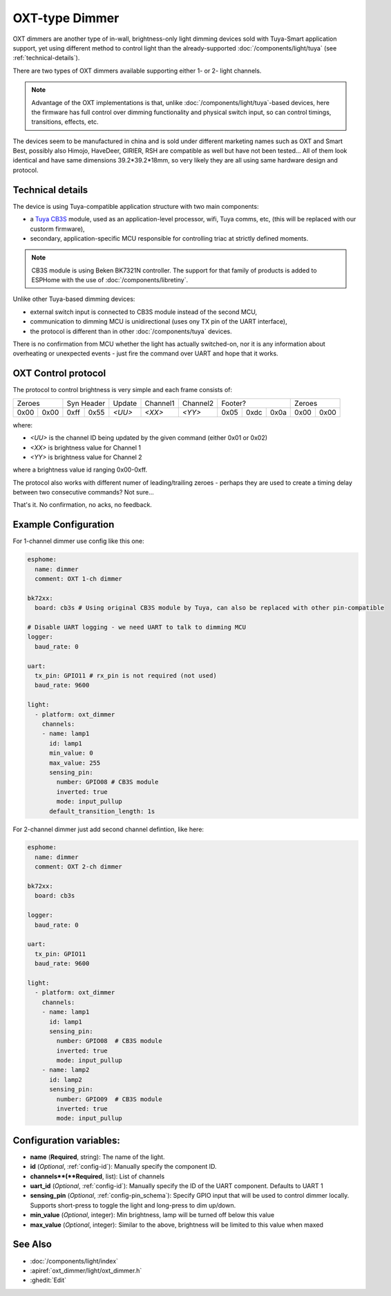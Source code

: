 OXT-type Dimmer
===============

.. seo::
    :description: Instructions for setting up a 1- or 2-channel OXT Dimmer
    :image: /components/light/images/oxt_dimmer.jpg

OXT dimmers are another type of in-wall, brightness-only light dimming devices sold with Tuya-Smart application support,
yet using different method to control light than the already-supported :doc:`/components/light/tuya` (see :ref:`technical-details`).

There are two types of OXT dimmers available supporting either 1- or 2- light channels.

.. note::

    Advantage of the OXT implementations is that, unlike :doc:`/components/light/tuya`-based devices, here the firmware has 
    full control over dimming functionality and physical switch input, so can control timings, transitions, effects, etc.

The devices seem to be manufactured in china and is sold under different marketing names such as OXT and Smart Best, possibly also
Himojo, HaveDeer, GIRIER, RSH are compatible as well but have not been tested... All of them look identical and have same dimensions 39.2*39.2*18mm,
so very likely they are all using same hardware design and protocol.

.. figure:: images/oxt_dimmer.jpg
    :align: center
    :width: 100.0%

.. _technical-details:

Technical details
-----------------

The device is using Tuya-compatible application structure with two main components:

- a `Tuya CB3S <https://developer.tuya.com/en/docs/iot/cb3s?id=Kai94mec0s076>`__ module, used as an application-level processor,
  wifi, Tuya comms, etc, (this will be replaced with our custorm firmware),
- secondary, application-specific MCU responsible for controlling triac at strictly defined moments.

.. note::

    CB3S module is using Beken BK7321N controller. The support for that family of products is added to ESPHome with
    the use of :doc:`/components/libretiny`.

Unlike other Tuya-based dimming devices:

- external switch input is connected to CB3S module instead of the second MCU,
- communication to dimming MCU is unidirectional (uses ony TX pin of the UART interface),
- the protocol is different than in other :doc:`/components/tuya` devices.

There is no confirmation from MCU whether the light has actually switched-on, nor it is any information about overheating or
unexpected events - just fire the command over UART and hope that it works.


OXT Control protocol
--------------------

The protocol to control brightness is very simple and each frame consists of:

+------+------+------+------+--------+----------+----------+------+------+------+------+------+
| Zeroes      | Syn Header  | Update | Channel1 | Channel2 |  Footer?           | Zeroes      |
+------+------+------+------+--------+----------+----------+------+------+------+------+------+
| 0x00 | 0x00 | 0xff | 0x55 | `<UU>` | `<XX>`   | `<YY>`   | 0x05 | 0xdc | 0x0a | 0x00 | 0x00 |
+------+------+------+------+--------+----------+----------+------+------+------+------+------+

where:

- `<UU>` is the channel ID being updated by the given command (either 0x01 or 0x02)
- `<XX>` is brightness value for Channel 1
- `<YY>` is brightness value for Channel 2

where a brightness value id ranging 0x00-0xff.

The protocol also works with different numer of leading/trailing zeroes - perhaps they are used to create
a timing delay between two consecutive commands? Not sure...

That's it. No confirmation, no acks, no feedback.

Example Configuration
---------------------

For 1-channel dimmer use config like this one:

.. code-block:: yaml

    esphome:
      name: dimmer
      comment: OXT 1-ch dimmer

    bk72xx:
      board: cb3s # Using original CB3S module by Tuya, can also be replaced with other pin-compatible

    # Disable UART logging - we need UART to talk to dimming MCU
    logger:
      baud_rate: 0

    uart:
      tx_pin: GPIO11 # rx_pin is not required (not used)
      baud_rate: 9600

    light:
      - platform: oxt_dimmer
        channels:
        - name: lamp1
          id: lamp1
          min_value: 0
          max_value: 255
          sensing_pin:
            number: GPIO08 # CB3S module
            inverted: true
            mode: input_pullup
          default_transition_length: 1s

For 2-channel dimmer just add second channel defintion, like here:

.. code-block:: yaml

    esphome:
      name: dimmer
      comment: OXT 2-ch dimmer

    bk72xx:
      board: cb3s

    logger:
      baud_rate: 0

    uart:
      tx_pin: GPIO11
      baud_rate: 9600

    light:
      - platform: oxt_dimmer
        channels:
        - name: lamp1
          id: lamp1
          sensing_pin:
            number: GPIO08  # CB3S module
            inverted: true
            mode: input_pullup
        - name: lamp2
          id: lamp2
          sensing_pin:
            number: GPIO09  # CB3S module
            inverted: true
            mode: input_pullup

Configuration variables:
------------------------

- **name** (**Required**, string): The name of the light.
- **id** (*Optional*, :ref:`config-id`): Manually specify the component ID.
- **channels**(**Required**, list): List of channels
- **uart_id** (*Optional*, :ref:`config-id`): Manually specify the ID of the UART component. Defaults to UART 1
- **sensing_pin** (*Optional*, :ref:`config-pin_schema`): Specify GPIO input that will be used to control dimmer locally. Supports short-press to toggle the light and long-press to dim up/down.
- **min_value** (*Optional*, integer): Min brightness, lamp will be turned off below this value
- **max_value** (*Optional*, integer): Similar to the above, brightness will be limited to this value when maxed

See Also
--------

- :doc:`/components/light/index`
- :apiref:`oxt_dimmer/light/oxt_dimmer.h`
- :ghedit:`Edit`
